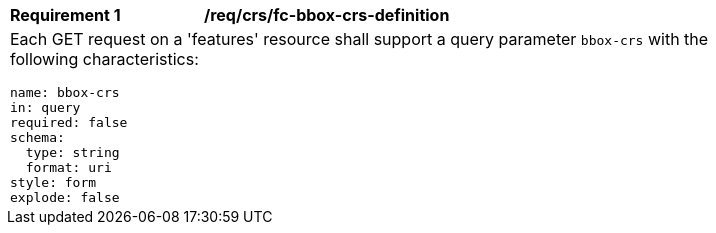 [[req_crs_fc-bbox-crs-definition]]
[width="90%",cols="2a,6a"]
|===
|*Requirement {counter:req-id}* |*/req/crs/fc-bbox-crs-definition* +
2+|Each GET request on a 'features' resource shall support a query parameter
`bbox-crs` with the following characteristics:

[source,YAML]
----
name: bbox-crs
in: query
required: false
schema:
  type: string
  format: uri
style: form
explode: false
----
|===
